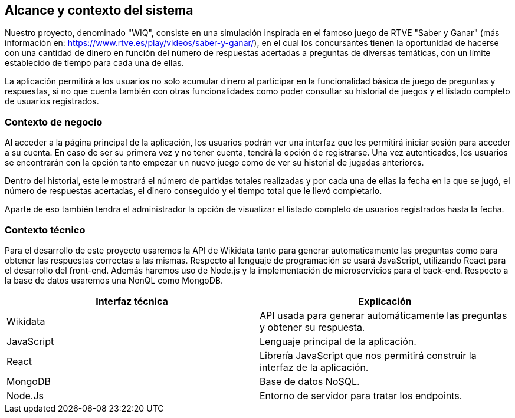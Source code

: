 ifndef::imagesdir[:imagesdir: ../images]

[[section-system-scope-and-context]]
== Alcance y contexto del sistema

Nuestro proyecto, denominado "WIQ", consiste en una simulación inspirada en el famoso juego de RTVE  "Saber y Ganar" (más información en: https://www.rtve.es/play/videos/saber-y-ganar/), en el cual los concursantes tienen la oportunidad de hacerse con una cantidad de dinero en función del número de respuestas acertadas a preguntas de diversas temáticas, con un límite establecido de tiempo para cada una de ellas.

La aplicación permitirá a los usuarios no solo acumular dinero al participar en la funcionalidad básica de juego de preguntas y respuestas, si no que cuenta también con otras funcionalidades como poder consultar su historial de juegos y el listado completo de usuarios registrados. 



=== Contexto de negocio

Al acceder a la página principal de la aplicación, los usuarios podrán ver una interfaz que les permitirá iniciar sesión para acceder a su cuenta. En caso de ser su primera vez y no tener cuenta, tendrá la opción de registrarse. Una vez autenticados, los usuarios se encontrarán con la opción tanto empezar un nuevo juego como de ver su historial 
de jugadas anteriores. 

Dentro del historial, este le mostrará el número de partidas totales realizadas y por cada una de ellas la fecha en la que se jugó, el número de respuestas acertadas, el dinero conseguido y el tiempo total 
que le llevó completarlo.

Aparte de eso también tendra el administrador la opción de visualizar el listado completo de usuarios registrados hasta la fecha. 



=== Contexto técnico 

Para el desarrollo de este proyecto usaremos la API de Wikidata tanto para generar automaticamente las preguntas como para obtener 
las respuestas correctas a las mismas. 
Respecto al lenguaje de programación se usará JavaScript, utilizando React para el desarrollo del front-end. Además 
haremos uso de Node.js y la implementación de microservicios para el back-end. Respecto a la base de datos usaremos una NonQL como MongoDB. 

|===
| Interfaz técnica | Explicación

| Wikidata
| API usada para generar automáticamente las preguntas y obtener su respuesta.

| JavaScript
| Lenguaje principal de la aplicación.

| React
| Librería JavaScript que nos permitirá construir la interfaz de la aplicación.

| MongoDB
| Base de datos NoSQL.

| Node.Js
| Entorno de servidor para tratar los endpoints.
|===
